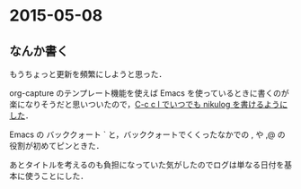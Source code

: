 * 2015-05-08
** なんか書く
もうちょっと更新を頻繁にしようと思った．

org-capture のテンプレート機能を使えば Emacs を使っているときに書くのが楽になりそうだと思いついたので，[[https://github.com/niku/uti/blob/60c5d843d2b248589c8355ca21d924a19d31c6bc/.emacs.d/init.el#L330-360][C-c c l でいつでも nikulog を書けるようにした]]．

Emacs の バッククォート ` と，バッククォートでくくったなかでの , や ,@ の役割が初めてピンときた．

あとタイトルを考えるのも負担になっていた気がしたのでログは単なる日付を基本に使うことにした．
